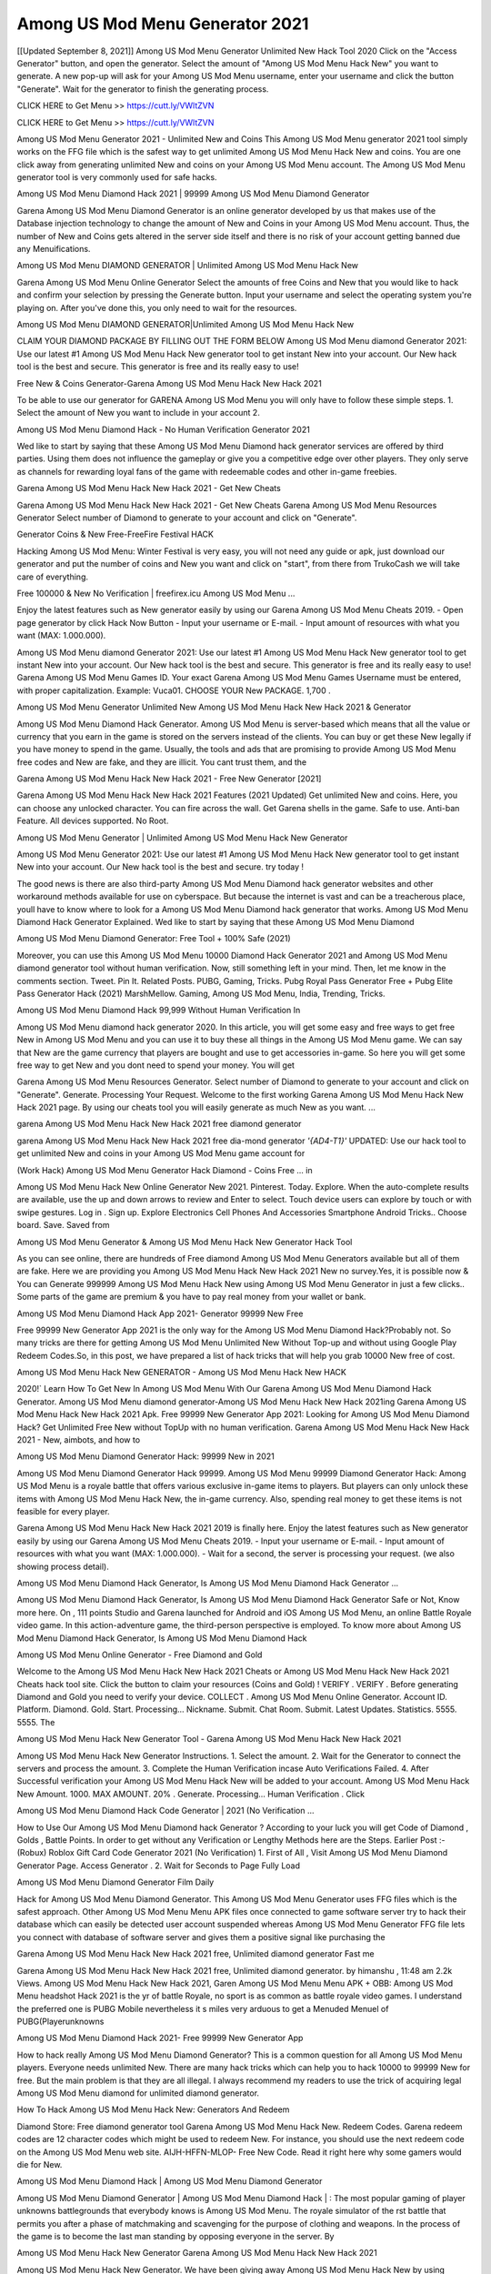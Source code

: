 Among US Mod Menu Generator 2021
=======================================
[[Updated September 8, 2021]] Among US Mod Menu Generator Unlimited New Hack Tool 2020
Click on the "Access Generator" button, and open the generator. Select the amount of "Among US Mod Menu Hack New" you want to generate. A new pop-up will ask for your Among US Mod Menu username, enter your username and click the button "Generate". Wait for the generator to finish the generating process.

CLICK HERE to Get Menu >> https://cutt.ly/VWltZVN

CLICK HERE to Get Menu >> https://cutt.ly/VWltZVN

Among US Mod Menu Generator 2021 - Unlimited New and Coins
This Among US Mod Menu generator 2021 tool simply works on the FFG file which is the safest way to get unlimited Among US Mod Menu Hack New and coins. You are one click away from generating unlimited New and coins on your Among US Mod Menu account. The Among US Mod Menu generator tool is very commonly used for safe hacks.

Among US Mod Menu Diamond Hack 2021 | 99999 Among US Mod Menu Diamond Generator

Garena Among US Mod Menu Diamond Generator is an online generator developed by us that makes use of the Database injection technology to change the amount of New and Coins in your Among US Mod Menu account. Thus, the number of New and Coins gets altered in the server side itself and there is no risk of your account getting banned due any Menuifications.

Among US Mod Menu DIAMOND GENERATOR | Unlimited Among US Mod Menu Hack New

Garena Among US Mod Menu Online Generator Select the amounts of free Coins and New that you would like to hack and confirm your selection by pressing the Generate button. Input your username and select the operating system you're playing on. After you've done this, you only need to wait for the resources.

Among US Mod Menu DIAMOND GENERATOR|Unlimited Among US Mod Menu Hack New

CLAIM YOUR DIAMOND PACKAGE BY FILLING OUT THE FORM BELOW Among US Mod Menu diamond Generator 2021: Use our latest #1 Among US Mod Menu Hack New generator tool to get instant New into your account. Our New hack tool is the best and secure. This generator is free and its really easy to use!

Free New & Coins Generator-Garena Among US Mod Menu Hack New Hack 2021

To be able to use our generator for GARENA Among US Mod Menu you will only have to follow these simple steps. 1. Select the amount of New you want to include in your account 2.

Among US Mod Menu Diamond Hack - No Human Verification Generator 2021

Wed like to start by saying that these Among US Mod Menu Diamond hack generator services are offered by third parties. Using them does not influence the gameplay or give you a competitive edge over other players. They only serve as channels for rewarding loyal fans of the game with redeemable codes and other in-game freebies.

Garena Among US Mod Menu Hack New Hack 2021 - Get New Cheats

Garena Among US Mod Menu Hack New Hack 2021 - Get New Cheats Garena Among US Mod Menu Resources Generator Select number of Diamond to generate to your account and click on "Generate".

Generator Coins & New Free-FreeFire Festival HACK

Hacking Among US Mod Menu: Winter Festival is very easy, you will not need any guide or apk, just download our generator and put the number of coins and New you want and click on "start", from there from TrukoCash we will take care of everything.

Free 100000 & New No Verification | freefirex.icu Among US Mod Menu ...

Enjoy the latest features such as New generator easily by using our Garena Among US Mod Menu Cheats 2019. - Open page generator by click Hack Now Button - Input your username or E-mail. - Input amount of resources with what you want (MAX: 1.000.000).

Among US Mod Menu diamond Generator 2021: Use our latest #1 Among US Mod Menu Hack New generator tool to get instant New into your account. Our New hack tool is the best and secure. This generator is free and its really easy to use! Garena Among US Mod Menu Games ID. Your exact Garena Among US Mod Menu Games Username must be entered, with proper capitalization. Example: Vuca01. CHOOSE YOUR New PACKAGE. 1,700 .

Among US Mod Menu Generator Unlimited New Among US Mod Menu Hack New Hack 2021 & Generator

Among US Mod Menu Diamond Hack Generator. Among US Mod Menu is server-based which means that all the value or currency that you earn in the game is stored on the servers instead of the clients. You can buy or get these New legally if you have money to spend in the game. Usually, the tools and ads that are promising to provide Among US Mod Menu free codes and New are fake, and they are illicit. You cant trust them, and the

Garena Among US Mod Menu Hack New Hack 2021 - Free New Generator [2021]

Garena Among US Mod Menu Hack New Hack 2021 Features (2021 Updated) Get unlimited New and coins. Here, you can choose any unlocked character. You can fire across the wall. Get Garena shells in the game. Safe to use. Anti-ban Feature. All devices supported. No Root.

Among US Mod Menu Generator | Unlimited Among US Mod Menu Hack New Generator

Among US Mod Menu Generator 2021: Use our latest #1 Among US Mod Menu Hack New generator tool to get instant New into your account. Our New hack tool is the best and secure. try today !

The good news is there are also third-party Among US Mod Menu Diamond hack generator websites and other workaround methods available for use on cyberspace. But because the internet is vast and can be a treacherous place, youll have to know where to look for a Among US Mod Menu Diamond hack generator that works. Among US Mod Menu Diamond Hack Generator Explained. Wed like to start by saying that these Among US Mod Menu Diamond

Among US Mod Menu Diamond Generator: Free Tool + 100% Safe (2021)

Moreover, you can use this Among US Mod Menu 10000 Diamond Hack Generator 2021 and Among US Mod Menu diamond generator tool without human verification. Now, still something left in your mind. Then, let me know in the comments section. Tweet. Pin It. Related Posts. PUBG, Gaming, Tricks. Pubg Royal Pass Generator Free + Pubg Elite Pass Generator Hack (2021) MarshMellow. Gaming, Among US Mod Menu, India, Trending, Tricks.

Among US Mod Menu Diamond Hack 99,999 Without Human Verification In

Among US Mod Menu diamond hack generator 2020. In this article, you will get some easy and free ways to get free New in Among US Mod Menu and you can use it to buy these all things in the Among US Mod Menu game. We can say that New are the game currency that players are bought and use to get accessories in-game. So here you will get some free way to get New and you dont need to spend your money. You will get

Garena Among US Mod Menu Resources Generator. Select number of Diamond to generate to your account and click on "Generate". Generate. Processing Your Request. Welcome to the first working Garena Among US Mod Menu Hack New Hack 2021 page. By using our cheats tool you will easily generate as much New as you want. ...

garena Among US Mod Menu Hack New Hack 2021 free diamond generator

garena Among US Mod Menu Hack New Hack 2021 free dia-mond generator *'{AD4-T1}'* UPDATED: Use our hack tool to get unlimited New and coins in your Among US Mod Menu game account for

(Work Hack) Among US Mod Menu Generator Hack Diamond - Coins Free ... in

Among US Mod Menu Hack New Online Generator New 2021. Pinterest. Today. Explore. When the auto-complete results are available, use the up and down arrows to review and Enter to select. Touch device users can explore by touch or with swipe gestures. Log in . Sign up. Explore Electronics Cell Phones And Accessories Smartphone Android Tricks.. Choose board. Save. Saved from

Among US Mod Menu Generator & Among US Mod Menu Hack New Generator Hack Tool

As you can see online, there are hundreds of Free diamond Among US Mod Menu Generators available but all of them are fake. Here we are providing you Among US Mod Menu Hack New Hack 2021 New no survey.Yes, it is possible now & You can Generate 999999 Among US Mod Menu Hack New using Among US Mod Menu Generator in just a few clicks.. Some parts of the game are premium & you have to pay real money from your wallet or bank.

Among US Mod Menu Diamond Hack App 2021- Generator 99999 New Free

Free 99999 New Generator App 2021 is the only way for the Among US Mod Menu Diamond Hack?Probably not. So many tricks are there for getting Among US Mod Menu Unlimited New Without Top-up and without using Google Play Redeem Codes.So, in this post, we have prepared a list of hack tricks that will help you grab 10000 New free of cost.

Among US Mod Menu Hack New GENERATOR - Among US Mod Menu Hack New HACK

2020!` Learn How To Get New In Among US Mod Menu With Our Garena Among US Mod Menu Diamond Hack Generator. Among US Mod Menu diamond generator-Among US Mod Menu Hack New Hack 2021ing Garena Among US Mod Menu Hack New Hack 2021 Apk. Free 99999 New Generator App 2021: Looking for Among US Mod Menu Diamond Hack? Get Unlimited Free New without TopUp with no human verification. Garena Among US Mod Menu Hack New Hack 2021 - New, aimbots, and how to

Among US Mod Menu Diamond Generator Hack: 99999 New in 2021

Among US Mod Menu Diamond Generator Hack 99999. Among US Mod Menu 99999 Diamond Generator Hack: Among US Mod Menu is a royale battle that offers various exclusive in-game items to players. But players can only unlock these items with Among US Mod Menu Hack New, the in-game currency. Also, spending real money to get these items is not feasible for every player.

Garena Among US Mod Menu Hack New Hack 2021 2019 is finally here. Enjoy the latest features such as New generator easily by using our Garena Among US Mod Menu Cheats 2019. - Input your username or E-mail. - Input amount of resources with what you want (MAX: 1.000.000). - Wait for a second, the server is processing your request. (we also showing process detail).

Among US Mod Menu Diamond Hack Generator, Is Among US Mod Menu Diamond Hack Generator ...

Among US Mod Menu Diamond Hack Generator, Is Among US Mod Menu Diamond Hack Generator Safe or Not, Know more here. On , 111 points Studio and Garena launched for Android and iOS Among US Mod Menu, an online Battle Royale video game. In this action-adventure game, the third-person perspective is employed. To know more about Among US Mod Menu Diamond Hack Generator, Is Among US Mod Menu Diamond Hack

Among US Mod Menu Online Generator - Free Diamond and Gold

Welcome to the Among US Mod Menu Hack New Hack 2021 Cheats or Among US Mod Menu Hack New Hack 2021 Cheats hack tool site. Click the button to claim your resources (Coins and Gold) ! VERIFY . VERIFY . Before generating Diamond and Gold you need to verify your device. COLLECT . Among US Mod Menu Online Generator. Account ID. Platform. Diamond. Gold. Start. Processing... Nickname. Submit. Chat Room. Submit. Latest Updates. Statistics. 5555. 5555. The

Among US Mod Menu Hack New Generator Tool - Garena Among US Mod Menu Hack New Hack 2021

Among US Mod Menu Hack New Generator Instructions. 1. Select the amount. 2. Wait for the Generator to connect the servers and process the amount. 3. Complete the Human Verification incase Auto Verifications Failed. 4. After Successful verification your Among US Mod Menu Hack New will be added to your account. Among US Mod Menu Hack New Amount. 1000. MAX AMOUNT. 20% . Generate. Processing... Human Verification . Click

Among US Mod Menu Diamond Hack Code Generator | 2021 (No Verification ...

How to Use Our Among US Mod Menu Diamond hack Generator ? According to your luck you will get Code of Diamond , Golds , Battle Points. In order to get without any Verification or Lengthy Methods here are the Steps. Earlier Post :- (Robux) Roblox Gift Card Code Generator 2021 (No Verification) 1. First of All , Visit Among US Mod Menu Diamond Generator Page. Access Generator . 2. Wait for Seconds to Page Fully Load

Among US Mod Menu Diamond Generator Film Daily

Hack for Among US Mod Menu Diamond Generator. This Among US Mod Menu Generator uses FFG files which is the safest approach. Other Among US Mod Menu Menu APK files once connected to game software server try to hack their database which can easily be detected user account suspended whereas Among US Mod Menu Generator FFG file lets you connect with database of software server and gives them a positive signal like purchasing the

Garena Among US Mod Menu Hack New Hack 2021 free, Unlimited diamond generator Fast me

Garena Among US Mod Menu Hack New Hack 2021 free, Unlimited diamond generator. by himanshu , 11:48 am 2.2k Views. Among US Mod Menu Hack New Hack 2021, Garen Among US Mod Menu Menu APK + OBB: Among US Mod Menu headshot Hack 2021 is the yr of battle Royale, no sport is as common as battle royale video games. I understand the preferred one is PUBG Mobile nevertheless it s miles very arduous to get a Menuded Menuel of PUBG(Playerunknowns

Among US Mod Menu Diamond Hack 2021- Free 99999 New Generator App

How to hack really Among US Mod Menu Diamond Generator? This is a common question for all Among US Mod Menu players. Everyone needs unlimited New. There are many hack tricks which can help you to hack 10000 to 99999 New for free. But the main problem is that they are all illegal. I always recommend my readers to use the trick of acquiring legal Among US Mod Menu diamond for unlimited diamond generator.

How To Hack Among US Mod Menu Hack New: Generators And Redeem

Diamond Store: Free diamond generator tool Garena Among US Mod Menu Hack New. Redeem Codes. Garena redeem codes are 12 character codes which might be used to redeem New. For instance, you should use the next redeem code on the Among US Mod Menu web site. AIJH-HFFN-MLOP- Free New Code. Read it right here why some gamers would die for New.

Among US Mod Menu Diamond Hack | Among US Mod Menu Diamond Generator

Among US Mod Menu Diamond Generator | Among US Mod Menu Diamond Hack | : The most popular gaming of player unknowns battlegrounds that everybody knows is Among US Mod Menu. The royale simulator of the rst battle that permits you after a phase of matchmaking and scavenging for the purpose of clothing and weapons. In the process of the game is to become the last man standing by opposing everyone in the server. By

Among US Mod Menu Hack New Generator Garena Among US Mod Menu Hack New Hack 2021

Among US Mod Menu Hack New Generator. We have been giving away Among US Mod Menu Hack New by using Among US Mod Menu Hack New Hack 2021 for a long time, as you can also contact us via email or social media platform. You can find out our contact information after the completion of this whole procedure that is given above. Happy Gaming! FF.

Among US Mod Menu Generator 2021 - New and Coins Hack

Among US Mod Menu Generator 2021 New and Coins Hack Download Page Project QT Menu Booty Calls Menu APK 1.2.98 Get Unlimited Money, Cash & Diamond Nutaku

Among US Mod Menu Unlimited New Hack: 100% Working Methods

Among US Mod Menu Diamond Hack 99,999 Generator without Human Verification: There are many other ways as well to get Among US Mod Menu unlimited diamond without human verification. Among US Mod Menu diamond hacks are simple, and users can easily get them. These Among US Mod Menu Hack New Hack 2021s are Among US Mod Menu Diamond on Airdrop, Free Redeem Codes, and many more. Among US Mod Menu Diamond Hack 99 999 no Human Verification: Among US Mod Menu

Among US Mod Menu Hack New Hack 2021 Get Unlimited Among US Mod Menu Diamond Guide Happy

Use our Among US Mod Menu Hack New Hack 2021 guide to generate unlimited New and gold coins. Our completely Among US Mod Menu generator will top up Among US Mod Menu Hack New into your garena Among US Mod Menu game. Hi i max and welcome to happycheats.com. In this Among US Mod Menu guide, i will guide you through the process of getting. New and coins in Among US Mod Menu without spending any money.

Among US Mod Menu Hack New Hack 2021 Diamond | Coin | Elite Pass | Headshot | Wall |

Among US Mod Menu Diamond Generator 2020 Features. As introduced, Among US Mod Menu Menu APK and other diamond hack tools will bring users unlimited New without spending real cash for the diamond top-up. If you do not get a Among US Mod Menu diamond generator 2020 free, you need to pay money to refill your diamond wallet. In addition, Among US Mod Menu Menu APK also brings ...

Among US Mod Menu Hack New Hack 2021 & Among US Mod Menu Hack New Generator [Unlimited]

Among US Mod Menu Hack New Hack 2021 and Among US Mod Menu Hack New Generator help you to Hack Among US Mod Menu online to get unlimited Free New and coins. This is not a hacker para Among US Mod Menu. This online Among US Mod Menu tool is developed by Aubsecular and the team. There are lots of Among US Mod Menu Hack New hack available over the internet but no one is real. But this time this is something real you are going to get. Our Online Among US Mod Menu Hack New Hack 2021 is completely

Among US Mod Menu Diamond Hack + Free Diamond Hack Generator

Among US Mod Menu Diamond Hack Generator Free. All kinds of free diamond hack generator tools are third-party software. According to Garena Internationals rules and regulations any website and app or any tool that is not connected with Garena is known as third-party software. These apps are used for claiming unlimited free New. New are the currency in free-fire that is needed to buy fancy

bigboygadget free New Among US Mod Menu diamond generator

Among US Mod Menu diamond hack no human verification. Garena Among US Mod Menu Hack New Hack 2021 Generate New and Coins [iOS & Android] Your Garena Among US Mod Menu Hack New Hack 2021 is now complete and the Diamond will be available in your account. About Among US Mod Menu Among US Mod Menu Battlegrounds is a survival, third-person shooter game in the form of battle royale. 50 players parachute ...

Garena Among US Mod Menu Hack New Hack 2021 Online Generator 99 999 Diamond 2021

Trukocash Garena Among US Mod Menu Hack New Hack 2021 online generator is one of the best diamond generators for Among US Mod Menu because in trukocash not only New but you can get coins, Ammos, and weapons also. The process is just the same as the previous one set the number of all things you want and then click on start after that a pop-up will open and then enter your username and device type and then click on continue.

Free_Fire_Diamond_Hack_Generator_2021_No_Survey's Profile

Free 99999 New Generator App 2021: Looking for Among US Mod Menu Diamond Hack? Get Unlimited Free New without TopUp with no human verification. How to Hack Among US Mod Menu Hack New Without Paytm 2020 | Get Among US Mod Menu Unlimited New in Among US Mod Menu. Among US Mod Menu Diamond Hack App legal. Garena Among US Mod Menu Hack New Hack 2021 - Generate New and Coins [iOS & Android]

Among US Mod Menu Diamond Hack 99999 - Free New Tips & Tricks on

Among US Mod Menu Diamond Hack 99999 Generator works on a very simple algorithm, in which every effort of the user is presented with a unique 12 digit code. This alpha-numeric code works on all FF accounts for which no fee is payable. | Users should keep in mind while using it that only one or two working codes can be received per user per day, after which they will face a problem like human

Among US Mod Menu Generator New And Coins Hack No

Among US Mod Menu Generator New And Coins Hack Masih dengan pembahasan yang sama yaitu tentang situs garena Among US Mod Menu Hack New Hack 2021 online generator diamond tanpa verifikasi yang merupakan buatan pihak ketiga yang katanya bisa memberikan DM ff secara gratis.. Dipostingan yang sebelumnya mimin terkaitgame.com sudah berulang kali membahas tentang situs generator Among US Mod Menu yang

Among US Mod Menu Hack New Hack 2021 and Among US Mod Menu Hack New Generator help you to Hack Among US Mod Menu online to get unlimited Free New and coins. This is not a hacker para Among US Mod Menu. This online Among US Mod Menu tool is developed by Aubsecular and the team. There are lots of Among US Mod Menu

Among US Mod Menu Menu - Diamond Generator

Among US Mod Menu GENERATOR . The Among US Mod Menu Diamond Generator is completely free and you can use it to generate free New on Among US Mod Menu, it has a daily limit of 10,000 New per person, it is available for users of: PC, Mac and mobile devices.

Among US Mod Menu Hack New Hack 2021 no survey online New generator Top Mobile

Among US Mod Menu Hack New HACK FEATURES. Among US Mod Menu is a game of survival and third-tier shooting in the form of Battle Royale. simulates the experiences of survival in the desperate environment on the battlefield of the island. The fight Royale begins with the parachutes, the player chooses to freely lower the place, unceasingly searching for weapons and equipment in the scenario of the security zone,

Generator - Among US Mod Menu Hack New Generator And Hack

Thats why we have decided to add Garena Among US Mod Menu Hack New Hack 2021 and Garena Among US Mod Menu Hack New Generator for our visitors. If you are thinking that this kind of game cant get hacked then this can be your biggest mistake. You need to search on google there are lots of people who are providing Online Garena Among US Mod Menu Hack New Hack 2021. But the problem is that no one is serving real things. If you have landed at Aubseculars then

Among US Mod Menu Hack New Hack 2021 50,000 Unlimited Among US Mod Menu Diamond Hack Generator

Among US Mod Menu Hack New Hack 2021 50,000 Unlimited Among US Mod Menu Diamond Hack Generator Tool 2021 By Anonymous User posted 7 days ago 0 Recommend. GARENA Among US Mod Menu Hack New Hack 2021 - UNLIMITED DIAMOND GENERATOR TOOL #FREEFIREHACK. Garena Among US Mod Menu Hack New Hack 2021 Diamond Generator 2021. Live Users 33290 - Last Updated 18 July 2021 >>> GET FREE DIAMenuS <<<< >>> 50,000 New <<< >>> 90,000

Among US Mod Menu Diamond Hack App: Top Best Hack Free Diamond In Among US Mod Menu

Among US Mod Menu Diamond Hack Generator. Among US Mod Menu is a server-based game, so price and currency-related data are stored on the server rather than the client. The only legal and valid way to obtain New is to buy them. All websites and videos that claim to provide such tools to users are fake and illegal. In addition, the use of third party tools not developed by Garena will be considered a hoax, and players will be

Among US Mod Menu unlimited Diamond Generator

Among US Mod Menu diamond hack generator ... One of the most popular topic is how to get Among US Mod Menu Diamond generator Free 2020. It is great to have some New which does not need to be bought with real money for those who doesn't want to spend money on a game and wants to enjoy the game. From here you can get free diamond. You can get 800 diamond and above. First you need to submit Name. Then

Among US Mod Menu Redeem Code Generator 2021: Free + 100% Safe Hack

Among US Mod Menu Redeem Code Generator: So, Today Im going to share Among US Mod Menu Redeem Code Generator Free Tool for you. By Using this Tool you can generate and get unlimited redeem code for Among US Mod Menu. This Garena Among US Mod Menu Redeem Code Generator can reward Special Characters like, (DJ Alok) and other 25+ characters, Free New, Legendry Outfits, Bundles and Gun Skins.

Among US Mod Menu Redeem Code Generator - Get Unlimited Codes And Free

Among US Mod Menu Redeem Code Generator Review. Garena Among US Mod Menu Redeem codes generators are hack tools that are prohibited in this game. However, a lot of players are still using them to cheat and get free items. As we all know, Among US Mod Menu is a kind of pay-to-play game in which players need to top up and spend New to purchase skins and upgrade ...

Among US Mod Menu DIAMOND HACK 99999 - Among US Mod Menu Menu

Among US Mod Menu diamond hack 99999 Among US Mod Menu Menu apk, diamond generator, garena Among US Mod Menu Posted on Author Abhishekgamer Comment(0) HELLO GUYS TODAY TOPIC, HOW TO GET 99999 New Among US Mod Menu VERY EASY WAY, AND FOLLOW ALL STEPS AND HACK New IN Among US Mod Menu ONLY 5 MIN AND GUYS FOLLOW ALL STEPS IN STEPS BY STEPS
